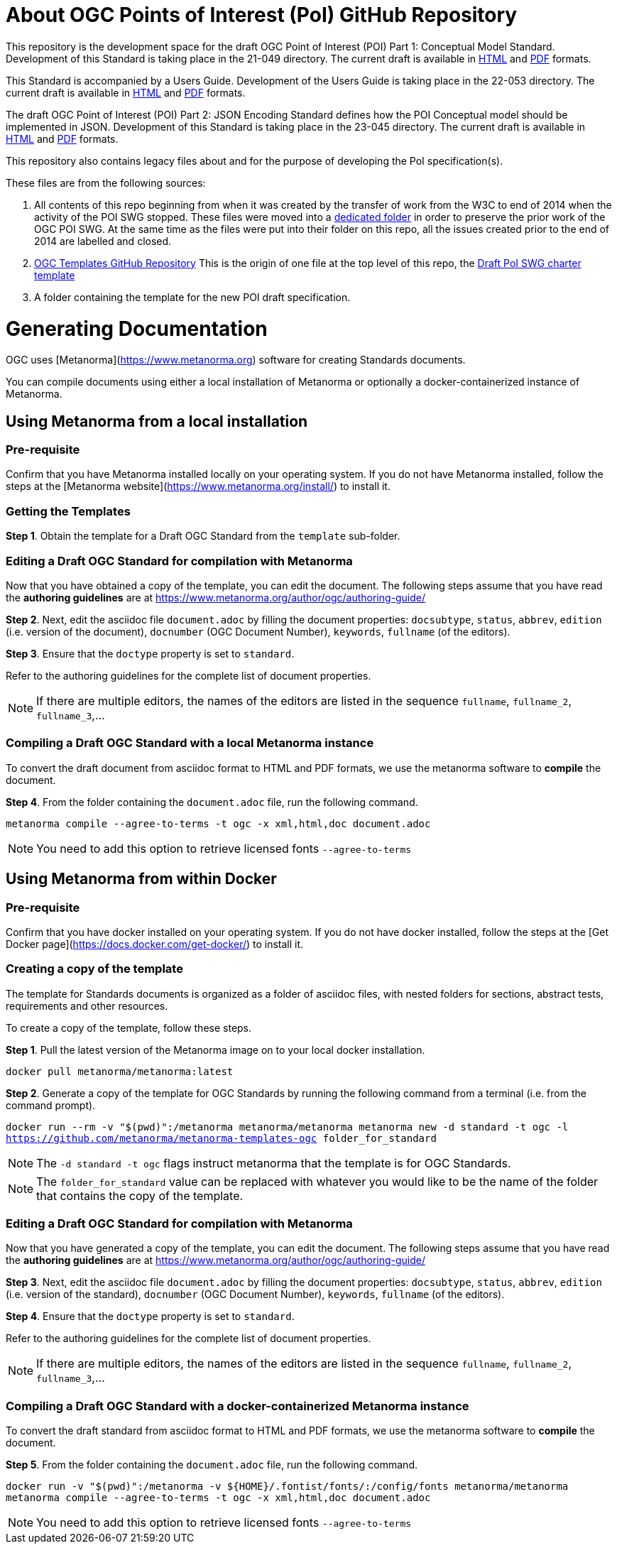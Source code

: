 # About OGC Points of Interest (PoI) GitHub Repository

This repository is the development space for the draft OGC Point of Interest (POI) Part 1: Conceptual Model Standard. Development of this Standard is taking place in the 21-049 directory. The current draft is available in https://docs.ogc.org/DRAFTS/21-049.html[HTML] and https://docs.ogc.org/DRAFTS/21-049.pdf[PDF] formats.

This Standard is accompanied by a Users Guide. Development of the Users Guide is taking place in the 22-053 directory. The current draft is available in https://docs.ogc.org/DRAFTS/22-053.html[HTML] and https://docs.ogc.org/DRAFTS/22-053.pdf[PDF] formats.

The draft OGC Point of Interest (POI) Part 2: JSON Encoding Standard defines how the POI Conceptual model should be implemented in JSON. Development of this Standard is taking place in the 23-045 directory. The current draft is available in https://docs.ogc.org/DRAFTS/23-045.html[HTML] and https://docs.ogc.org/DRAFTS/23-045.pdf[PDF] formats.

This repository also contains legacy files about and for the purpose of developing the PoI specification(s).

These files are from the following sources:

1. All contents of this repo beginning from when it was created by the transfer of work from the W3C to end of 2014 when the activity of the POI SWG stopped. These files were moved into a https://github.com/opengeospatial/poi/tree/main/POI-repo-files-Pre-2014[dedicated folder] in order to preserve the prior work of the OGC POI SWG. At the same time as the files were put into their folder on this repo, all the issues created prior to the end of 2014 are labelled and closed.

2. https://github.com/opengeospatial/templates[OGC Templates GitHub Repository]
This is the origin of one file at the top level of this repo, the https://github.com/opengeospatial/poi/blob/main/Draft_PoI_SWG_charter.adoc[Draft PoI SWG charter template]

3. A folder containing the template for the new POI draft specification.

# Generating Documentation 

OGC uses [Metanorma](https://www.metanorma.org) software for creating Standards documents.

You can compile documents using either a local installation of Metanorma or optionally a docker-containerized instance of Metanorma.

## Using Metanorma from a local installation

### Pre-requisite

Confirm that you have Metanorma installed locally on your operating system. If you do not have Metanorma installed, follow the steps at the [Metanorma website](https://www.metanorma.org/install/) to install it.

### Getting the Templates

**Step 1**. Obtain the template for a Draft OGC Standard from the `template` sub-folder.

### Editing a Draft OGC Standard for compilation with Metanorma

Now that you have obtained a copy of the template, you can edit the document. The following steps assume that you have read the **authoring guidelines** are at https://www.metanorma.org/author/ogc/authoring-guide/

**Step 2**. Next, edit the asciidoc file `document.adoc` by filling the document properties: `docsubtype`, `status`, `abbrev`, `edition` (i.e. version of the document), `docnumber` (OGC Document Number), `keywords`, `fullname` (of the editors).

**Step 3**. Ensure that the `doctype` property is set to `standard`.

Refer to the authoring guidelines for the complete list of document properties.

NOTE: If there are multiple editors, the names of the editors are listed in the sequence `fullname`, `fullname_2`, `fullname_3`,...

### Compiling a Draft OGC Standard with a local Metanorma instance

To convert the draft document from asciidoc format to HTML and PDF formats, we use the metanorma software to **compile** the document.

**Step 4**. From the folder containing the `document.adoc` file, run the following command.

`metanorma compile --agree-to-terms -t ogc -x xml,html,doc document.adoc`

NOTE: You need to add this option to retrieve licensed fonts  `--agree-to-terms`

## Using Metanorma from within Docker

### Pre-requisite

Confirm that you have docker installed on your operating system. If you do not have docker installed, follow the steps at the [Get Docker page](https://docs.docker.com/get-docker/) to install it.

### Creating a copy of the template

The template for Standards documents is organized as a folder of asciidoc files, with nested folders for sections, abstract tests, requirements and other resources.

To create a copy of the template, follow these steps.

**Step 1**. Pull the latest version of the Metanorma image on to your local docker installation.

`docker pull metanorma/metanorma:latest`

**Step 2**.  Generate a copy of the template for OGC Standards by running the following command from a terminal (i.e. from the command prompt).

`docker run --rm -v "$(pwd)":/metanorma metanorma/metanorma  metanorma new -d standard -t ogc  -l https://github.com/metanorma/metanorma-templates-ogc folder_for_standard`

NOTE: The `-d standard -t ogc` flags instruct metanorma that the template is for OGC Standards.

NOTE: The `folder_for_standard` value can be replaced with whatever you would like to be the name of the folder that contains the copy of the template.

### Editing a Draft OGC Standard for compilation with Metanorma

Now that you have generated a copy of the template, you can edit the document. The following steps assume that you have read the **authoring guidelines** are at https://www.metanorma.org/author/ogc/authoring-guide/

**Step 3**. Next, edit the asciidoc file `document.adoc` by filling the document properties: `docsubtype`, `status`, `abbrev`, `edition` (i.e. version of the standard), `docnumber` (OGC Document Number), `keywords`, `fullname` (of the editors).

**Step 4**. Ensure that the `doctype` property is set to `standard`.

Refer to the authoring guidelines for the complete list of document properties.

NOTE: If there are multiple editors, the names of the editors are listed in the sequence `fullname`, `fullname_2`, `fullname_3`,...

### Compiling a Draft OGC Standard with a docker-containerized Metanorma instance

To convert the draft standard from asciidoc format to HTML and PDF formats, we use the metanorma software to **compile** the document.

**Step 5**. From the folder containing the `document.adoc` file, run the following command.

`docker run -v "$(pwd)":/metanorma -v ${HOME}/.fontist/fonts/:/config/fonts  metanorma/metanorma  metanorma compile --agree-to-terms -t ogc -x xml,html,doc document.adoc`

NOTE: You need to add this option to retrieve licensed fonts  `--agree-to-terms`
